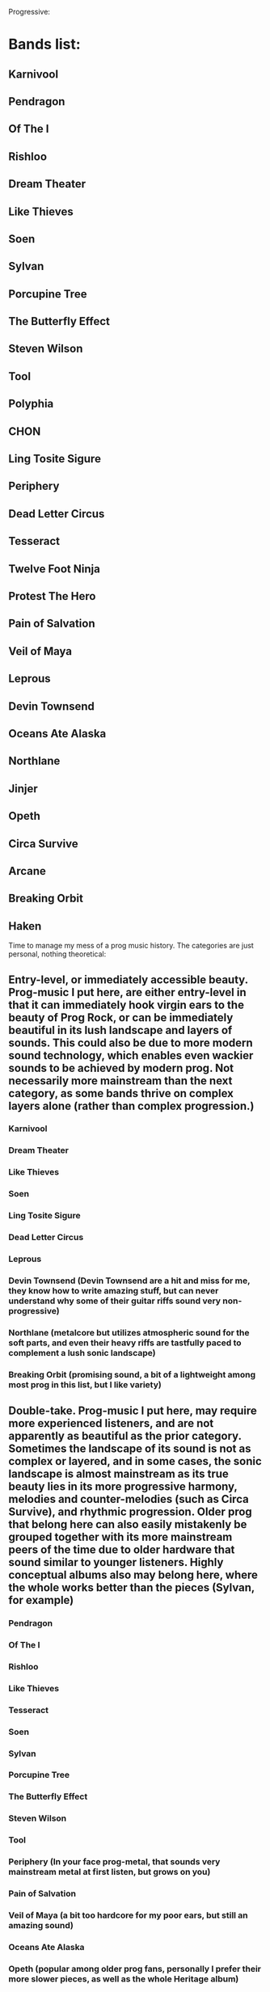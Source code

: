 Progressive:
* Bands list:
** Karnivool
** Pendragon
** Of The I
** Rishloo
** Dream Theater
** Like Thieves
** Soen
** Sylvan
** Porcupine Tree
** The Butterfly Effect
** Steven Wilson
** Tool
** Polyphia
** CHON
** Ling Tosite Sigure
** Periphery
** Dead Letter Circus
** Tesseract
** Twelve Foot Ninja
** Protest The Hero
** Pain of Salvation
** Veil of Maya
** Leprous
** Devin Townsend
** Oceans Ate Alaska
** Northlane
** Jinjer
** Opeth
** Circa Survive
** Arcane
** Breaking Orbit
** Haken
Time to manage my mess of a prog music history. The categories are just personal, nothing theoretical:
** Entry-level, or immediately accessible beauty. Prog-music I put here, are either entry-level in that it can immediately hook virgin ears to the beauty of Prog Rock, or can be immediately beautiful in its lush landscape and layers of sounds. This could also be due to more modern sound technology, which enables even wackier sounds to be achieved by modern prog. Not necessarily more mainstream than the next category, as some bands thrive on complex layers alone (rather than complex progression.)
*** Karnivool
*** Dream Theater
*** Like Thieves
*** Soen
*** Ling Tosite Sigure
*** Dead Letter Circus
*** Leprous
*** Devin Townsend (Devin Townsend are a hit and miss for me, they know how to write amazing stuff, but can never understand why some of their guitar riffs sound very non-progressive)
*** Northlane (metalcore but utilizes atmospheric sound for the soft parts, and even their heavy riffs are tastfully paced to complement a lush sonic landscape)
*** Breaking Orbit (promising sound, a bit of a lightweight among most prog in this list, but I like variety)
** Double-take. Prog-music I put here, may require more experienced listeners, and are not apparently as beautiful as the prior category. Sometimes the landscape of its sound is not as complex or layered, and in some cases, the sonic landscape is almost mainstream as its true beauty lies in its more progressive harmony, melodies and counter-melodies (such as Circa Survive), and rhythmic progression. Older prog that belong here can also easily mistakenly be grouped together with its more mainstream peers of the time due to older hardware that sound similar to younger listeners. Highly conceptual albums also may belong here, where the whole works better than the pieces (Sylvan, for example)
*** Pendragon
*** Of The I
*** Rishloo
*** Like Thieves
*** Tesseract
*** Soen
*** Sylvan
*** Porcupine Tree
*** The Butterfly Effect
*** Steven Wilson
*** Tool
*** Periphery (In your face prog-metal, that sounds very mainstream metal at first listen, but grows on you)
*** Pain of Salvation
*** Veil of Maya (a bit too hardcore for my poor ears, but still an amazing sound)
*** Oceans Ate Alaska
*** Opeth (popular among older prog fans, personally I prefer their more slower pieces, as well as the whole Heritage album)
*** Circa Survive (I like their melody a lot, and some of their songs also have counter-melody)
*** Arcane (a big name among Aussie prog fans, perhaps the most inaccessible of prog in this list, the newer concept album "Known/Learned" is highly recommended. These guys are not in your face in the slightest, with a sound that really grows on you)

** Others, bands here I dont know where to put. Some here are not prog, but still deserves to be considered special.
*** Polyphia (instrumental)
*** CHON (instrumental)
*** Twelve Foot Ninja (hilarious band)
*** Protest The Hero (massive punk attitude, but more than just another punk band)
*** Jinjer (A female vocal screaming like a male is highly unexpected, but more than that, this is just a powerful nu-metal)



 Ad-hoc:
* From o'brother (Lay Down), drum beats
** 1-2-3-4-5-6-7-8 |-|-|-|-|-|-|-|
*** bb|s|-|-|s|-|-|
*** As a general 8/4 is considered good as a landscape-y beat for rock
*** Everything is either detail or beat in the general structure of music (not to be confused with "fillers")
*** the 'bb' in this case os the detail despite, bass as a fundamental beat
* Circa Survive (Schema), drum beats
** 1-2-3-4-5-6
*** metric modulation!!
*** 1-2-3 4-5-6
*** .3--| .3--|
*** the dot decoration is like acciacatura (crushed note)
* Half-baked idea:
** general staccato beat is (Mozart-like?, and happy), beat-up-beat-up-up, making a well-blended fusion, requires more hinting, so double up (up-up) is not necessary, so it becomes beat-up only (make sure of context first)
* Chopin:
** Nocturne:
*** Not a play on rhythm memory, but note memory. A very unusual technique indeed.
* 2022 January
** O Brother (Cleanse Me)
*** The drum beats with the side stick. A note I only noticed, drums by its nature is 1 dimensional. But when hitting the side stick alternately with the kick drum
*** ... it becomes a full instrument. and the side stick with bass is balanced, creating the illusion of full arpeggio
** O Brother (I Am, Become Death)
*** The drums crash and hats, are the resolution to the the snare and kicks, a very unusual concept. O' Brother uses this concept a lot, but its even more pronounced
*** ... here
